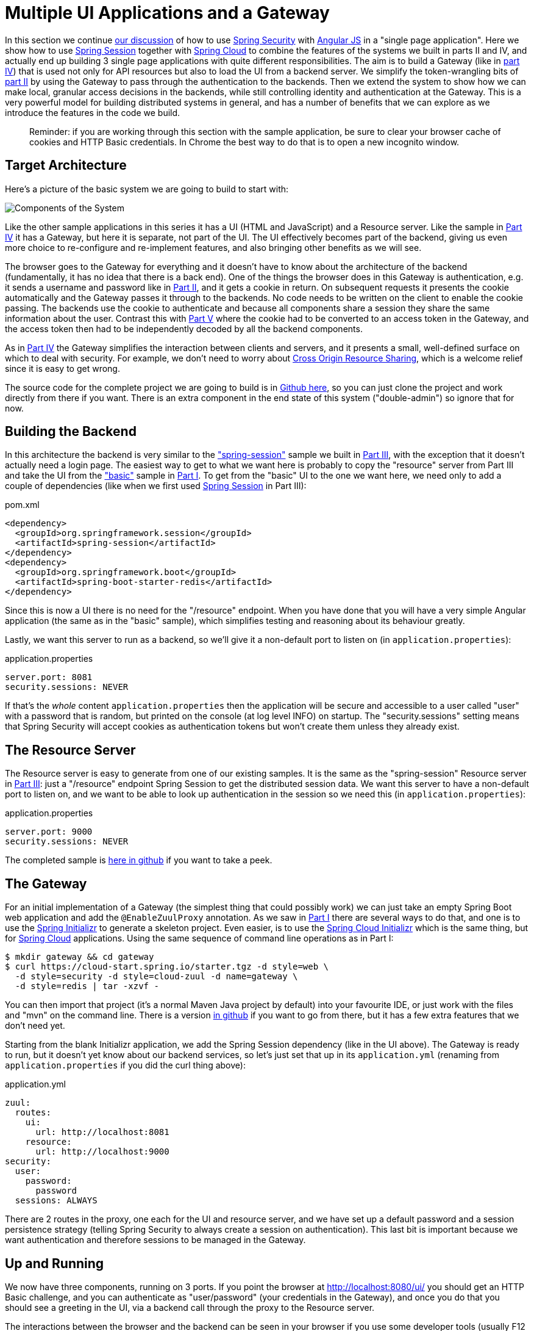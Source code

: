 [[_multiple_ui_applications_and_a_gateway_single_page_application_with_spring_and_angular_js_part_vi]]
= Multiple UI Applications and a Gateway

In this section we continue <<_sso_with_oauth2_angular_js_and_spring_security_part_v,our discussion>> of how to use http://projects.spring.io/spring-security[Spring Security] with http://angularjs.org[Angular JS] in a "single page application". Here we show how to use http://projects.spring.io/spring-security-oauth/[Spring Session] together with http://projects.spring.io/spring-cloud/[Spring Cloud] to combine the features of the systems we built in parts II and IV, and actually end up building 3 single page applications with quite different responsibilities. The aim is to build a Gateway (like in <<_the_api_gateway_pattern_angular_js_and_spring_security_part_iv,part IV>>) that is used not only for API resources but also to load the UI from a backend server. We simplify the token-wrangling bits of <<_the_login_page_angular_js_and_spring_security_part_ii,part II>> by using the Gateway to pass through the authentication to the backends. Then we extend the system to show how we can make local, granular access decisions in the backends, while still controlling identity and authentication at the Gateway. This is a very powerful model for building distributed systems in general, and has a number of benefits that we can explore as we introduce the features in the code we build.

____
Reminder: if you are working through this section with the sample application, be sure to clear your browser cache of cookies and HTTP Basic credentials. In Chrome the best way to do that is to open a new incognito window.
____

== Target Architecture

Here's a picture of the basic system we are going to build to start with:

image:https://raw.githubusercontent.com/dsyer/spring-security-angular/master/double/double-simple.png[Components of the System]

Like the other sample applications in this series it has a UI (HTML and JavaScript) and a Resource server. Like the sample in <<_the_api_gateway_pattern_angular_js_and_spring_security_part_iv,Part IV>> it has a Gateway, but here it is separate, not part of the UI. The UI effectively becomes part of the backend, giving us even more choice to re-configure and re-implement features, and also bringing other benefits as we will see.

The browser goes to the Gateway for everything and it doesn't have to know about the architecture of the backend (fundamentally, it has no idea that there is a back end). One of the things the browser does in this Gateway is authentication, e.g. it sends a username and password like in <<_the_login_page_angular_js_and_spring_security_part_ii,Part II>>, and it gets a cookie in return. On subsequent requests it presents the cookie automatically and the Gateway passes it through to the backends. No code needs to be written on the client to enable the cookie passing. The backends use the cookie to authenticate and because all components share a session they share the same information about the user. Contrast this with <<_sso_with_oauth2_angular_js_and_spring_security_part_v,Part V>> where the cookie had to be converted to an access token in the Gateway, and the access token then had to be independently decoded by all the backend components.

As in <<_the_api_gateway_pattern_angular_js_and_spring_security_part_iv,Part IV>> the Gateway simplifies the interaction between clients and servers, and it presents a small, well-defined surface on which to deal with security. For example, we don't need to worry about http://en.wikipedia.org/wiki/Cross-origin_resource_sharing[Cross Origin Resource Sharing], which is a welcome relief since it is easy to get wrong.

The source code for the complete project we are going to build is in https://github.com/dsyer/spring-security-angular/tree/master/double[Github here], so you can just clone the project and work directly from there if you want. There is an extra component in the end state of this system ("double-admin") so ignore that for now.

== Building the Backend

In this architecture the backend is very similar to the https://github.com/dsyer/spring-security-angular/tree/master/spring-session["spring-session"] sample we built in <<_the_resource_server_angular_js_and_spring_security_part_iii,Part III>>, with the exception that it doesn't actually need a login page. The easiest way to get to what we want here is probably to copy the "resource" server from Part III and take the UI from the https://github.com/dsyer/spring-security-angular/tree/master/basic["basic"] sample in <<_spring_and_angular_js_a_secure_single_page_application,Part I>>. To get from the "basic" UI to the one we want here, we need only to add a couple of dependencies (like when we first used https://github.com/spring-projects/spring-session/[Spring Session] in Part III):

.pom.xml
[source,xml]
----
<dependency>
  <groupId>org.springframework.session</groupId>
  <artifactId>spring-session</artifactId>
</dependency>
<dependency>
  <groupId>org.springframework.boot</groupId>
  <artifactId>spring-boot-starter-redis</artifactId>
</dependency>
----

Since this is now a UI there is no need for the "/resource" endpoint. When you have done that you will have a very simple Angular application (the same as in the "basic" sample), which simplifies testing and reasoning about its behaviour greatly.

Lastly, we want this server to run as a backend, so we'll give it a non-default port to listen on (in `application.properties`):

.application.properties
[source,properties]
----
server.port: 8081
security.sessions: NEVER
----

If that's the _whole_ content `application.properties` then the application will be secure and accessible to a user called "user" with a password that is random, but printed on the console (at log level INFO) on startup. The "security.sessions" setting means that Spring Security will accept cookies as authentication tokens but won't create them unless they already exist.

== The Resource Server

The Resource server is easy to generate from one of our existing samples. It is the same as the "spring-session" Resource server in <<_the_resource_server_angular_js_and_spring_security_part_iii,Part III>>: just a "/resource" endpoint Spring Session to get the distributed session data. We want this server to have a non-default port to listen on, and we want to be able to look up authentication in the session so we need this (in `application.properties`):

.application.properties
[source,properties]
----
server.port: 9000
security.sessions: NEVER
----

The completed sample is https://github.com/dsyer/spring-security-angular/tree/master/double/resource[here in github] if you want to take a peek.

== The Gateway

For an initial implementation of a Gateway (the simplest thing that could possibly work) we can just take an empty Spring Boot web application and add the `@EnableZuulProxy` annotation. As we saw in <<_spring_and_angular_js_a_secure_single_page_application,Part I>> there are several ways to do that, and one is to use the http://start.spring.io[Spring Initializr] to generate a skeleton project. Even easier, is to use the http://cloud-start.spring.io[Spring Cloud Initializr] which is the same thing, but for http://cloud.spring.io[Spring Cloud] applications. Using the same sequence of command line operations as in Part I:

[source]
----
$ mkdir gateway && cd gateway
$ curl https://cloud-start.spring.io/starter.tgz -d style=web \
  -d style=security -d style=cloud-zuul -d name=gateway \
  -d style=redis | tar -xzvf - 
----

You can then import that project (it's a normal Maven Java project by default) into your favourite IDE, or just work with the files and "mvn" on the command line. There is a version https://github.com/dsyer/spring-security-angular/tree/master/double/gateway[in github] if you want to go from there, but it has a few extra features that we don't need yet.

Starting from the blank Initializr application, we add the Spring Session dependency (like in the UI above). The Gateway is ready to run, but it doesn't yet know about our backend services, so let's just set that up in its `application.yml` (renaming from `application.properties` if you did the curl thing above):

.application.yml
[source]
----
zuul:
  routes:
    ui:
      url: http://localhost:8081
    resource:
      url: http://localhost:9000
security:
  user:
    password:
      password
  sessions: ALWAYS
----

There are 2 routes in the proxy, one each for the UI and resource server, and we have set up a default password and a session persistence strategy (telling Spring Security to always create a session on authentication). This last bit is important because we want authentication and therefore sessions to be managed in the Gateway.

== Up and Running

We now have three components, running on 3 ports. If you point the browser at http://localhost:8080/ui/[http://localhost:8080/ui/] you should get an HTTP Basic challenge, and you can authenticate as "user/password" (your credentials in the Gateway), and once you do that you should see a greeting in the UI, via a backend call through the proxy to the Resource server.

The interactions between the browser and the backend can be seen in your browser if you use some developer tools (usually F12 opens this up, works in Chrome by default, may require a plugin in Firefox). Here's a summary:

|===
|Verb |Path |Status |Response

|GET |/ui/ |401 |Browser prompts for authentication
|GET |/ui/ |200 |index.html
|GET |/ui/css/angular-bootstrap.css |200 |Twitter bootstrap CSS
|GET |/ui/js/angular-bootstrap.js |200 |Bootstrap and Angular JS
|GET |/ui/js/hello.js |200 |Application logic
|GET |/ui/user |200 |authentication
|GET |/resource/ |200 |JSON greeting
|===

You might not see the 401 because the browser treats the home page load as a single interaction. All requests are proxied (there is no content in the Gateway yet, beyond the Actuator endpoints for management).

Hurrah, it works! You have two backend servers, one of which is a UI, each with independent capabilities and able to be tested in isolation, and they are connected together with a secure Gateway that you control and for which you have configured the authentication. If the backends are not accessible to the browser it doesn't matter (in fact it's probably an advantage because it gives you yet more control over physical security).

== Adding a Login Form

Just as in the "basic" sample in <<_spring_and_angular_js_a_secure_single_page_application,Part I>> we can now add a login form to the Gateway, e.g. by copying the code from <<_the_login_page_angular_js_and_spring_security_part_ii,Part II>>. When we do that we can also add some basic navigation elements in the Gateway, so the user doesn't have to know the path to the UI backend in the proxy. So let's first copy the static assets from the "single" UI into the Gateway, delete the message rendering and insert a login form into our home page (in the `<body/>` somewhere):

.index.html
[source,html]
----
<body ng-app="hello" ng-controller="navigation as nav" ng-cloak
	class="ng-cloak">
  ...
  <div class="container" ng-show="!nav.authenticated">
    <form role="form" ng-submit="nav.login()">
      <div class="form-group">
        <label for="username">Username:</label> <input type="text"
          class="form-control" id="username" name="username"
          ng-model="nav.credentials.username" />
      </div>
      <div class="form-group">
        <label for="password">Password:</label> <input type="password"
          class="form-control" id="password" name="password"
          ng-model="nav.credentials.password" />
      </div>
      <button type="submit" class="btn btn-primary">Submit</button>
    </form>
  </div>
</body>
----

Instead of the message rendering we will have a nice big navigation button:

.index.html
[source,html]
----
<div class="container" ng-show="nav.authenticated">
  <a class="btn btn-primary" href="/ui/">Go To User Interface</a>
</div>
----

If you are looking at the sample in github, it also has a minimal navigation bar with a "Logout" button. Here's the login form in a screenshot:

image:https://raw.githubusercontent.com/dsyer/spring-security-angular/master/double/login.png[Login Page]

To support the login form we need some JavaScript with a "navigation" controller implementing the `login()` function we declared in the `<form/>`, and we need to set the `authenticated` flag so that the home page will render differently depending on whether or not the user is authenticated. For example:

.gateway.js
[source,javascript]
----
angular.module('gateway', []).controller('navigation',
function($http) {

  ...
  
  authenticate();
  
  self.credentials = {};

  self.login = function() {
    authenticate(self.credentials, function() {
      if (self.authenticated) {
        console.log("Login succeeded")
        self.error = false;
        self.authenticated = true;
      } else {
        console.log("Login failed")
        self.error = true;
        self.authenticated = false;
      }
    })
  };

}
----

where the implementation of the `authenticate()` function is similar to that in <<_the_login_page_angular_js_and_spring_security_part_ii,Part II>>:

.gateway.js
[source,javascript]
----
var authenticate = function(credentials, callback) {

  var headers = credentials ? {
    authorization : "Basic "
        + btoa(credentials.username + ":"
            + credentials.password)
  } : {};

  $http.get('user', {
    headers : headers
  }).then(function(response) {
    if (response.data.name) {
      self.authenticated = true;
    } else {
      self.authenticated = false;
    }
    callback && callback();
  }, function() {
    self.authenticated = false;
    callback && callback();
  });

}
----

We can use the `self` to store the `authenticated` flag because there is only one controller in this simple application.

If we run this enhanced Gateway, instead of having to remember the URL for the UI we can just load the home page and follow links. Here's the home page for an authenticated user:

image:https://raw.githubusercontent.com/dsyer/spring-security-angular/master/double/home.png[Home Page]

== Granular Access Decisions in the Backend

Up to now our application is functionally very similar to the one in <<_the_resource_server_angular_js_and_spring_security_part_iii,Part III>> or <<_the_api_gateway_pattern_angular_js_and_spring_security_part_iv,Part IV>>, but with an additional dedicated Gateway. The advantage of the extra layer may not be yet apparent, but we can emphasise it by expanding the system a bit. Suppose we want to use that Gateway to expose another backend UI, for users to "administrate" the content in the main UI, and that we want to restrict access to this feature to users with special roles. So we will add an "Admin" application behind the proxy, and the system will look like this:

image:https://raw.githubusercontent.com/dsyer/spring-security-angular/master/double/double-components.png[Components of the System]

There is a new component (Admin) and a new route in the Gateway in `application.yml`:

.application.yml
[source,yaml]
----
zuul:
  routes:
    ui:
      url: http://localhost:8081
    admin:
      url: http://localhost:8082
    resource:
      url: http://localhost:9000
----

The fact that the existing UI is available to users in the "USER" role is indicated on the block diagram above in the Gateway box (green lettering), as is the fact that the "ADMIN" role is needed to go to the Admin application. The access decision for the "ADMIN" role could be applied in the Gateway, in which case it would appear in a `WebSecurityConfigurerAdapter`, or it could be applied in the Admin application itself (and we will see how to do that below).

In addition, suppose that within the Admin application we want to distinguish between "READER" and "WRITER" roles, so that we can permit (let's say) users who are auditors to view the changes made by the main admin users. This is a granular access decision, where the rule is only known, and should only be known, in the backend application. In the Gateway we only need to ensure that our user accounts have the roles needed, and this information is available, but the Gateway doesn't need to know how to interpret it. In the Gateway we create user accounts to keep the sample application self-contained:

.SecurityConfiguration.class
[source,javascript]
----
@Configuration
public class SecurityConfiguration extends WebSecurityConfigurerAdapter {

  @Autowired
  public void globalUserDetails(AuthenticationManagerBuilder auth) throws Exception {
    auth.inMemoryAuthentication()
      .withUser("user").password("password").roles("USER")
    .and()
      .withUser("admin").password("admin").roles("USER", "ADMIN", "READER", "WRITER")
    .and()
      .withUser("audit").password("audit").roles("USER", "ADMIN", "READER");
  }
  
}
----

where the "admin" user has been enhanced with 3 new roles ("ADMIN", "READER" and "WRITER") and we have also added an "audit" user with "ADMIN" access, but not "WRITER".

TIP: In a production system the user account data would be managed in a backend database (most likely a directory service), not hard coded in the Spring Configuration. Sample applications connecting to such a database are easy to find on the internet, for example in the https://github.com/spring-projects/spring-security/tree/master/samples[Spring Security Samples].

The access decisions go in the Admin application. For the "ADMIN" role (which is required globally for this backend) we do it in Spring Security:

.SecurityConfiguration.java
[source,java]
----
@Configuration
public class SecurityConfiguration extends WebSecurityConfigurerAdapter {

@Override
  protected void configure(HttpSecurity http) throws Exception {
    http
    ...
      .authorizeRequests()
        .antMatchers("/index.html", "/login", "/").permitAll()
        .antMatchers("/admin/**").hasRole("ADMIN")
        .anyRequest().authenticated()
    ...
  }
  
}
----

For the "READER" and "WRITER" roles the application itself is split, and since the application is implemented in JavaScript, that is where we need to make the access decision. One way to do this is to have a home page with a computed view embedded in it:

.index.html
[source,html]
----
<div class="container">
  <h1>Admin</h1>
  <div ng-show="home.authenticated" ng-include="home.template"></div>
  <div ng-show="!home.authenticated" ng-include="'unauthenticated.html'"></div>
</div>
----

Angular JS evaluates the "ng-include" attribute value as an expression, and then uses the result to load a template. 

TIP: A more complex application might use other mechanisms to modularize itself, e.g. the `$routeProvider` service that we used in nearly all the other applications in this series.

The `template` variable is initialized in our controller, first by defining a utility function:

.admin.js
[source,javascript]
----
var computeDefaultTemplate = function(user) {
  self.template = user && user.roles
      && user.roles.indexOf("ROLE_WRITER")>0 ? "write.html" : "read.html";		
}
----

then by using the utility function when the controller loads:

.admin.js
[source,javascript]
----
angular.module('admin', []).controller('home',

function($http) {
	
  $http.get('user').then(function(response) {
    var data = response.data;
    if (data.name) {
      self.authenticated = true;
      self.user = data;
      computeDefaultTemplate(data);
    } else {
      self.authenticated = false;
    }
    self.error = null
  })
  ...
      
})
----

the first thing the application does is look at the usual (for this series) "/user" endpoint, then it extracts some data, sets the authenticated flag, and if the user is authenticated, computes the template by looking at the user data. 

To support this function on the backend we need an endpoint, e.g. in our main application class:

.AdminApplication.java
[source,java]
----
@SpringBootApplication
@RestController
public class AdminApplication {

  @RequestMapping("/user")
  public Map<String, Object> user(Principal user) {
    Map<String, Object> map = new LinkedHashMap<String, Object>();
    map.put("name", user.getName());
    map.put("roles", AuthorityUtils.authorityListToSet(((Authentication) user)
        .getAuthorities()));
    return map;
  }

  public static void main(String[] args) {
    SpringApplication.run(AdminApplication.class, args);
  }

}
----

NOTE: the role names come back from the "/user" endpoint with the "ROLE_" prefix so we can distinguish them from other kinds of authorities (it's a Spring Security thing). Thus the "ROLE_" prefix is needed in the JavaScript, but not in the Spring Security configuration, where it is clear from the method names that "roles" are the focus of the operations.

== Changes in the Gateway to Support Admin UI

We are going to use the roles to make access decisions in the Gateway as well (so we can conditionally display a link to the admin UI), so we should add the "roles" to the "/user" endpoint in the Gateway as well. Once that is in place we can add some JavaScript to set up a flag to indicate that the current user is an "ADMIN". In the `authenticated()` function:

.gateway.js
[source,javascript]
----
$http.get('user', {
  headers : headers
}).then(function(response) {
  var data = response.data;
  if (data.name) {
    self.authenticated = true;
    self.user = data.name
    self.admin = data && data.roles && data.roles.indexOf("ROLE_ADMIN")>-1;
  } else {
    self.authenticated = false;
    self.admin = false;
  }
  callback && callback(true);
}, function() {
  self.authenticated = false;
  callback && callback(false);
});
----

and we also need to reset the `admin` flag to `false` when a user logs out:

.gateway.js
[source,javascript]
----
self.logout = function() {
  $http.post('logout', {}).finally(function() {
    self.authenticated = false;
    self.admin = false;
  });
}
----

and then in the HTML we can conditionally show a new link:

.index.html
[source,html]
----
<div class="container" ng-show="nav.authenticated">
  <a class="btn btn-primary" href="/ui/">Go To User Interface</a>
</div>
<br/>
<div class="container" ng-show="nav.authenticated && admin">
  <a class="btn btn-primary" href="/admin/">Go To Admin Interface</a>
</div>
----

Run all the apps and go to http://localhost:8080 to see the result. Everything should be working fine, and the UI should change depending on the currently authenticated user.

== Why are we Here?

Now we have a nice little system with 2 independent user interfaces and a backend Resource server, all protected by the same authentication in a Gateway. The fact that the Gateway acts as a micro-proxy makes the implementation of the backend security concerns extremely simple, and they are free to concentrate on their own business concerns. The use of Spring Session has (again) avoided a huge amount of hassle and potential errors.

A powerful feature is that the backends can independently have any kind of authentication they like (e.g. you can go directly to the UI if you know its physical address and a set of local credentials). The Gateway imposes a completely unrelated set of constraints, as long as it can authenticate users and assign metadata to them that satisfy the access rules in the backends. This is an excellent design for being able to independently develop and test the backend components. If we wanted to, we could go back to an external OAuth2 server (like in <<_sso_with_oauth2_angular_js_and_spring_security_part_v,Part V>>, or even something completely different) for the authentication at the Gateway, and the backends would not need to be touched.

A bonus feature of this architecture (single Gateway controlling authentication, and shared session token across all components) is that "Single Logout", a feature we identified as difficult to implement in <<_sso_with_oauth2_angular_js_and_spring_security_part_v,Part V>>, comes for free. To be more precise, one particular approach to the user experience of single logout is automatically available in our finished system: if a user logs out of any of the UIs (Gateway, UI backend or Admin backend), he is logged out of all the others, assuming that each individual UI implemented a "logout" feature the same way (invalidating the session).

****
Thanks: I would like to thank again everyone who helped me develop this series, and in particular http://spring.io/team/rwinch[Rob Winch] and https://twitter.com/thspaeth[Thorsten Späth] for their careful reviews of the sections and sources code. Since <<_spring_and_angular_js_a_secure_single_page_application,Part I>> was published it hasn't changed much but all the other parts have evolved in response to comments and insights from readers, so thank you also to anyone who read the sections and took the trouble to join in the discussion.
****